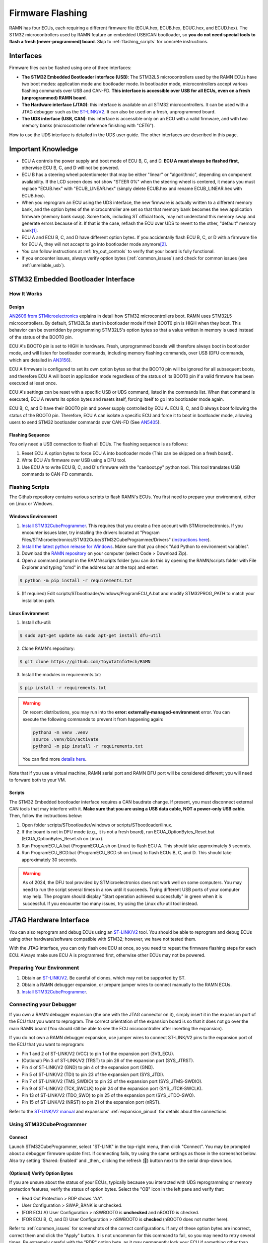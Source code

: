 .. _flashing:

Firmware Flashing
=================

RAMN has four ECUs, each requiring a different firmware file (ECUA.hex, ECUB.hex, ECUC.hex, and ECUD.hex).
The STM32 microcontrollers used by RAMN feature an embedded USB/CAN bootloader, so **you do not need special tools to flash a fresh (never-programmed) board**. Skip to :ref:`flashing_scripts` for concrete instructions.

Interfaces
----------

Firmware files can be flashed using one of three interfaces:

- **The STM32 Embedded Bootloader interface (USB)**: The STM32L5 microcontrollers used by the RAMN ECUs have two boot modes: application mode and bootloader mode. In bootloader mode, microcontrollers accept various flashing commands over USB and CAN-FD. **This interface is accessible over USB for all ECUs, even on a fresh (unprogrammed) RAMN board**.
- **The Hardware interface (JTAG)**: this interface is available on all STM32 microcontrollers. It can be used with a JTAG debugger such as the `ST-LINK/V2 <https://www.st.com/en/development-tools/st-link-v2.html>`_. It can also be used on a fresh, unprogrammed board.
- **The UDS interface (USB, CAN)**: this interface is accessible only on an ECU with a valid firmware, and with two memory banks (microcontroller reference finishing with "CET6").

How to use the UDS interface is detailed in the UDS user guide. The other interfaces are described in this page.

Important Knowledge
-------------------

- ECU A controls the power supply and boot mode of ECU B, C, and D. **ECU A must always be flashed first**, otherwise ECU B, C, and D will not be powered.
- ECU B has a steering wheel potentiometer that may be either "linear" or "algorithmic", depending on component availability. If the LCD screen does not show "STEER 0%" when the steering wheel is centered, it means you must replace "ECUB.hex" with "ECUB_LINEAR.hex" (simply delete ECUB.hex and rename ECUB_LINEAR.hex with ECUB.hex).
- When you reprogram an ECU using the UDS interface, the new firmware is actually written to a different memory bank, and the option bytes of the microcontroller are set so that that memory bank becomes the new application firmware (memory bank swap). Some tools, including ST official tools, may not understand this memory swap and generate errors because of it. If that is the case, reflash the ECU over UDS to revert to the other, "default" memory bank\ [#f1]_.
- ECU A and ECU B, C, and D have different option bytes. If you accidentally flash ECU B, C, or D with a firmware file for ECU A, they will not accept to go into bootloader mode anymore\ [#f2]_.
- You can follow instructions at :ref:`try_out_controls` to verify that your board is fully functional.
- If you encounter issues, always verify option bytes (:ref:`common_issues`) and check for common issues (see :ref:`unreliable_usb`).

.. _embedded_bootloader:

STM32 Embedded Bootloader Interface
-----------------------------------

How It Works
^^^^^^^^^^^^

Design
""""""

`AN2606 from STMicroelectronics <https://www.st.com/resource/en/application_note/an2606-stm32-microcontroller-system-memory-boot-mode-stmicroelectronics.pdf>`_ explains in detail how STM32 microcontrollers boot.
RAMN uses STM32L5 microcontrollers. By default, STM32L5s start in bootloader mode if their BOOT0 pin is HIGH when they boot. This behavior can be overridden by programming STM32L5's option bytes so that a value written in memory is used instead of the status of the BOOT0 pin.

ECU A's BOOT0 pin is set to HIGH in hardware. Fresh, unprogrammed boards will therefore always boot in bootloader mode, and will listen for bootloader commands, including memory flashing commands, over USB (DFU commands, which are detailed in `AN3156 <https://www.st.com/resource/en/application_note/an3156-usb-dfu-protocol-used-in-the-stm32-bootloader-stmicroelectronics.pdf>`_).

ECU A firmware is configured to set its own option bytes so that the BOOT0 pin will be ignored for all subsequent boots, and therefore ECU A will boot in application mode regardless of the status of its BOOT0 pin if a valid firmware has been executed at least once.

ECU A's settings can be reset with a specific USB or UDS command, listed in the commands list. When that command is executed, ECU A reverts its option bytes and resets itself, forcing itself to go into bootloader mode again.

ECU B, C, and D have their BOOT0 pin and power supply controlled by ECU A. ECU B, C, and D always boot following the status of the BOOT0 pin. Therefore, ECU A can isolate a specific ECU and force it to boot in bootloader mode, allowing users to send STM32 bootloader commands over CAN-FD (See `AN5405 <https://www.st.com/resource/en/application_note/an5405-how-to-use-fdcan-bootloader-protocol-on-stm32-mcus-stmicroelectronics.pdf>`_).

Flashing Sequence
"""""""""""""""""

You only need a USB connection to flash all ECUs.
The flashing sequence is as follows:

1. Reset ECU A option bytes to force ECU A into bootloader mode (This can be skipped on a fresh board).
2. Write ECU A's firmware over USB using a DFU tool.
3. Use ECU A to write ECU B, C, and D's firmware with the "canboot.py" python tool. This tool translates USB commands to CAN-FD commands.

.. _flashing_scripts:

Flashing Scripts
^^^^^^^^^^^^^^^^

The Github repository contains various scripts to flash RAMN's ECUs. You first need to prepare your environment, either on Linux or Windows.

Windows Environment
"""""""""""""""""""

1. `Install STM32CubeProgrammer <https://www.st.com/en/development-tools/stm32cubeprog.html>`_. This requires that you create a free account with STMicroelectronics. If you encounter issues later, try installing the drivers located at "Program Files/STMicroelectronics/STM32Cube/STM32CubeProgrammer/Drivers" (`instructions here <https://www.st.com/resource/en/user_manual/um2237-stm32cubeprogrammer-software-description-stmicroelectronics.pdf>`_).
2. `Install the latest python release for Windows <https://www.python.org/downloads/windows/>`_. Make sure that you check "Add Python to environment variables".
3. Download the `RAMN repository <https://github.com/ToyotaInfoTech/RAMN>`_ on your computer (select Code > Download Zip).
4. Open a command prompt in the RAMN/scripts folder (you can do this by opening the RAMN/scripts folder with File Explorer and typing "cmd" in the address bar at the top) and enter:

.. code-block:: console

    $ python -m pip install -r requirements.txt

5. (If required) Edit scripts/STbootloader/windows/ProgramECU_A.bat and modify STM32PROG_PATH to match your installation path.

Linux Environment
"""""""""""""""""

1. Install dfu-util:

.. code-block:: console

    $ sudo apt-get update && sudo apt-get install dfu-util

2. Clone RAMN's repository:

.. code-block:: console

    $ git clone https://github.com/ToyotaInfoTech/RAMN

3. Install the modules in requirements.txt:

.. code-block:: console

    $ pip install -r requirements.txt

.. warning:: 

	On recent distributions, you may run into the **error: externally-managed-environment** error.
	You can execute the following commands to prevent it from happening again:
	
	.. code-block:: bash
	
		python3 -m venv .venv
		source .venv/bin/activate
		python3 -m pip install -r requirements.txt
	
	You can find more `details here <https://stackoverflow.com/questions/75602063/pip-install-r-requirements-txt-is-failing-this-environment-is-externally-mana>`_.
	
Note that if you use a virtual machine, RAMN serial port and RAMN DFU port will be considered different; you will need to forward both to your VM.

Scripts
"""""""

The STM32 Embedded bootloader interface requires a CAN baudrate change. If present, you must disconnect external CAN tools that may interfere with it.
**Make sure that you are using a USB data cable, NOT a power-only USB cable.**
Then, follow the instructions below:

1. Open folder scripts/STbootloader/windows or scripts/STbootloader/linux.
2. If the board is not in DFU mode (e.g., it is not a fresh board), run ECUA_OptionBytes_Reset.bat (ECUA_OptionBytes_Reset.sh on Linux).
3. Run ProgramECU_A.bat (ProgramECU_A.sh on Linux) to flash ECU A. This should take approximately 5 seconds.
4. Run ProgramECU_BCD.bat (ProgramECU_BCD.sh on Linux) to flash ECUs B, C, and D. This should take approximately 30 seconds.

.. warning::

    As of 2024, the DFU tool provided by STMicroelectronics does not work well on some computers.
    You may need to run the script several times in a row until it succeeds. Trying different USB ports of your computer may help.
    The program should display "Start operation achieved successfully" in green when it is successful.
    If you encounter too many issues, try using the Linux dfu-util tool instead.

.. _jtag_interface:

JTAG Hardware Interface
-----------------------

You can also reprogram and debug ECUs using an `ST-LINK/V2 <https://www.st.com/en/development-tools/st-link-v2.html>`_ tool.
You should be able to reprogram and debug ECUs using other hardware/software compatible with STM32; however, we have not tested them.

With the JTAG interface, you can only flash one ECU at once, so you need to repeat the firmware flashing steps for each ECU.
Always make sure ECU A is programmed first, otherwise other ECUs may not be powered.

Preparing Your Environment
^^^^^^^^^^^^^^^^^^^^^^^^^^

1. Obtain an `ST-LINK/V2 <https://www.st.com/en/development-tools/st-link-v2.html>`_. Be careful of clones, which may not be supported by ST.
2. Obtain a RAMN debugger expansion, or prepare jumper wires to connect manually to the RAMN ECUs.
3. `Install STM32CubeProgrammer <https://www.st.com/en/development-tools/stm32cubeprog.html>`_.

Connecting your Debugger
^^^^^^^^^^^^^^^^^^^^^^^^

If you own a RAMN debugger expansion (the one with the JTAG connector on it), simply insert it in the expansion port of the ECU that you want to reprogram.
The correct orientation of the expansion board is so that it does not go over the main RAMN board (You should still be able to see the ECU microcontroller after inserting the expansion).

If you do not own a RAMN debugger expansion, use jumper wires to connect ST-LINK/V2 pins to the expansion port of the ECU that you want to reprogram:

- Pin 1 and 2 of ST-LINK/V2 (VCC) to pin 1 of the expansion port (3V3_ECU).
- (Optional) Pin 3 of ST-LINK/V2 (TRST) to pin 26 of the expansion port (SYS_JTRST).
- Pin 4 of ST-LINK/V2 (GND) to pin 4 of the expansion port (GND).
- Pin 5 of ST-LINK/V2 (TDI) to pin 23 of the expansion port (SYS_JTDI).
- Pin 7 of ST-LINK/V2 (TMS_SWDIO) to pin 22 of the expansion port (SYS_JTMS-SWDIO).
- Pin 9 of ST-LINK/V2 (TCK_SWCLK) to pin 24 of the expansion port (SYS_JTCK-SWCLK).
- Pin 13 of ST-LINK/V2 (TDO_SWO) to pin 25 of the expansion port (SYS_JTDO-SWO).
- Pin 15 of ST-LINK/V2 (NRST) to pin 21 of the expansion port (nRST).



Refer to the `ST-LINK/V2 manual <https://www.st.com/resource/en/user_manual/um1075-stlinkv2-incircuit-debuggerprogrammer-for-stm8-and-stm32-stmicroelectronics.pdf>`_ and expansions' :ref:`expansion_pinout` for details about the connections

Using STM32CubeProgrammer
^^^^^^^^^^^^^^^^^^^^^^^^^

Connect
"""""""

Launch STM32CubeProgrammer, select "ST-LINK" in the top-right menu, then click "Connect".
You may be prompted about a debugger firmware update first.
If connecting fails, try using the same settings as those in the screenshot below. Also try setting 'Shared: Enabled' and _then_ clicking the refresh (🔁) button next to the serial drop-down box.

.. image:: img/stm32cubeprogrammer_connect.png
   :align: center
   
.. _verify_option_bytes:

(Optional) Verify Option Bytes
""""""""""""""""""""""""""""""

If you are unsure about the status of your ECUs, typically because you interacted with UDS reprogramming or memory protection features, verify the status of option bytes.
Select the "OB" icon in the left pane and verify that:

- Read Out Protection > RDP shows "AA".
- User Configuration > SWAP_BANK is unchecked.
- (FOR ECU A) User Configuration > nSWBOOT0 is **unchecked** and nBOOT0 is checked.
- (FOR ECU B, C, and D) User Configuration > nSWBOOT0 is **checked** (nBOOT0 does not matter here).

Refer to :ref:`common_issues` for screenshots of the correct configurations.
If any of these option bytes are incorrect, correct them and click the "Apply" button. It is not uncommon for this command to fail, so you may need to retry several times.
Be extremely careful with the "RDP" option byte, as it may permanently lock your ECU if something other than "AA" is applied.

Reflash
"""""""

- Click the "Erasing & Programming icon" in the left pane (second icon from the top).
- (Optional) Click "Full Chip Erase" (top right of the window) to fully erase the memory (including internal EEPROM, which contains VIN and DTCs).
- Click "Browse", select the firmware file (.hex file for your ECU), check "Verify programming" and **"Run after programming"**, then click "Start Programming".
- Wait for the flashing process to finish.

Repeat these steps for each ECU that you want to reprogram.

.. rubric:: Footnotes

.. [#f1] RAMN's custom UDS Routine Control 0x0211 can be used to force a memory bank swap, but avoid using it unless you know what you are doing.
.. [#f2] You can fix the option bytes using a JTAG debugger. You can use UDS Routine Control 0x0210 to reset the BOOT0 option bytes. This UDS command will force ECU A into bootloader mode, so you will need to reprogram it.

